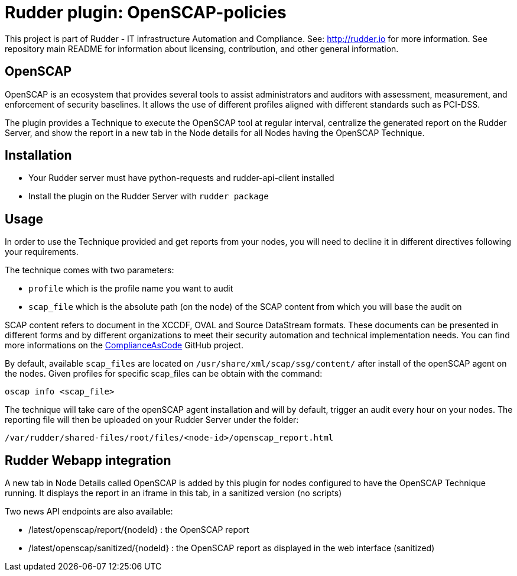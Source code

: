 # Rudder plugin: OpenSCAP-policies

This project is part of Rudder - IT infrastructure Automation and Compliance.
See: http://rudder.io for more information.
See repository main README for information about licensing, contribution, and other general information.


// Everything after this line goes into Rudder documentation
// ====doc====
[OpenSCAP-plugin]
= OpenSCAP

OpenSCAP is an ecosystem that provides several tools to assist administrators and auditors with assessment, measurement, and enforcement of security baselines. It allows the use of different profiles aligned with different standards such as PCI-DSS.

The plugin provides a Technique to execute the OpenSCAP tool at regular interval, centralize the generated report on the Rudder Server, and show the report in a new tab in the Node details for all Nodes having the OpenSCAP Technique.

== Installation

* Your Rudder server must have python-requests and rudder-api-client installed
* Install the plugin on the Rudder Server with `rudder package`

== Usage

In order to use the Technique provided and get reports from your nodes, you will need to decline it in different directives following your requirements.

The technique comes with two parameters:

* `profile` which is the profile name you want to audit
* `scap_file` which is the absolute path (on the node) of the SCAP content from which you will base the audit on

SCAP content refers to document in the XCCDF, OVAL and Source DataStream formats. These documents can be presented in different forms and by different organizations to meet their security automation and technical implementation needs. You can find more informations on the https://github.com/ComplianceAsCode/content[ComplianceAsCode]  GitHub project.

By default, available `scap_files` are located on `/usr/share/xml/scap/ssg/content/` after install of the openSCAP agent on the nodes. Given profiles for specific scap_files can be obtain with the command:

----
oscap info <scap_file>
----

The technique will take care of the openSCAP agent installation and will by default, trigger an audit every hour on your nodes. The reporting file will then be uploaded on your Rudder Server under the folder:

----
/var/rudder/shared-files/root/files/<node-id>/openscap_report.html
----


== Rudder Webapp integration

A new tab in Node Details called OpenSCAP is added by this plugin for nodes configured to have the OpenSCAP Technique running. It displays the report in an iframe in this tab, in a sanitized version (no scripts)

Two news API endpoints are also available:

* /latest/openscap/report/{nodeId}    : the OpenSCAP report
* /latest/openscap/sanitized/{nodeId} : the OpenSCAP report as displayed in the web interface (sanitized)
